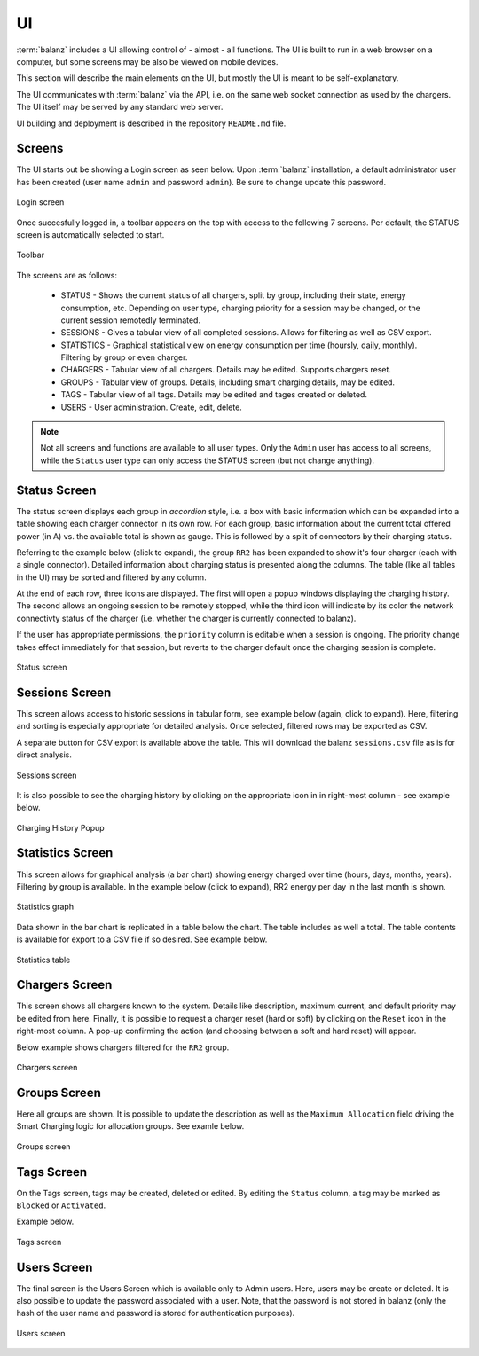 UI
==

:term:`balanz` includes a UI allowing control of - almost - all functions. The UI is built to run in a web browser on a computer,
but some screens may be also be viewed on mobile devices.

This section will describe the main elements on the UI, but mostly the UI is meant to be self-explanatory.

The UI communicates with :term:`balanz` via the API, i.e. on the same web socket connection as used by the chargers. The UI itself
may be served by any standard web server.

UI building and deployment is described in the repository ``README.md`` file.


Screens
-------

The UI starts out be showing a Login screen as seen below. Upon :term:`balanz` installation, a default administrator user has been
created (user name ``admin`` and password ``admin``). Be sure to change update this password.

.. figure:: images/login.png
  :width: 300
  :alt: Login screen
  :align: center

  Login screen


Once succesfully logged in, a toolbar appears on the top with access to the following 7 screens. Per default, the STATUS screen is 
automatically selected to start.

.. figure:: images/toolbar.png
  :height: 50
  :alt: Toolbar
  :align: center

  Toolbar


The screens are as follows:

  - STATUS - Shows the current status of all chargers, split by group, including their state, energy consumption, etc. Depending on 
    user type, charging priority for a session may be changed, or the current session remotedly terminated.
  - SESSIONS - Gives a tabular view of all completed sessions. Allows for filtering as well as CSV export.
  - STATISTICS - Graphical statistical view on energy consumption per time (hoursly, daily, monthly). Filtering by group or even charger.
  - CHARGERS - Tabular view of all chargers. Details may be edited. Supports chargers reset.
  - GROUPS - Tabular view of groups. Details, including smart charging details, may be edited.
  - TAGS - Tabular view of all tags. Details may be edited and tages created or deleted.
  - USERS - User administration. Create, edit, delete.

.. note::
  Not all screens and functions are available to all user types. Only the ``Admin`` user has access to all screens, while the ``Status`` 
  user type can only access the STATUS screen (but not change anything).


Status Screen
-------------

The status screen displays each group in `accordion` style, i.e. a box with basic information which can be expanded into a table showing each
charger connector in its own row. For each group, basic information about the current total offered power (in A) vs. the available total
is shown as gauge. This is followed by a split of connectors by their charging status.

Referring to the example below (click to expand), the group ``RR2`` has been expanded to show it's four charger (each with a single connector). 
Detailed information about charging status is presented along the columns. The table (like all tables in the UI) may be sorted
and filtered by any column. 

At the end of each row, three icons are displayed. The first will open a popup windows displaying the charging history. The second allows
an ongoing session to be remotely stopped, while the third icon will indicate by its color the network connectivty status of the charger 
(i.e. whether the charger is currently connected to balanz).

If the user has appropriate permissions, the ``priority`` column is editable when a session is ongoing. The priority change takes effect
immediately for that session, but reverts to the charger default once the charging session is complete.

.. figure:: images/status.png
  :width: 800
  :alt: Status screen
  :align: center

  Status screen


Sessions Screen
---------------

This screen allows access to historic sessions in tabular form, see example below (again, click to expand). Here, filtering and sorting is
especially appropriate for detailed analysis. Once selected, filtered rows may be exported as CSV. 

A separate button for CSV export is available above the table. This will download the balanz ``sessions.csv`` file as is for direct analysis.

.. figure:: images/sessions.png
  :width: 800
  :alt: Sessions screen
  :align: center

  Sessions screen


It is also possible to see the charging history by clicking on the appropriate icon in in right-most column - see example below.

.. figure:: images/charging-history.png
  :width: 800
  :alt: Charging History
  :align: center

  Charging History Popup


Statistics Screen
-----------------

This screen allows for graphical analysis (a bar chart) showing energy charged over time (hours, days, months, years). Filtering by group is 
available. In the example below (click to expand), RR2 energy per day in the last month is shown.

.. figure:: images/statistics-graph.png
  :width: 800
  :alt: Statistics Graph
  :align: center

  Statistics graph


Data shown in the bar chart is replicated in a table below the chart. The table includes as well a total. The table contents is available for
export to a CSV file if so desired. See example below.

.. figure:: images/statistics-table.png
  :height: 300
  :alt: Statistics Table
  :align: center

  Statistics table


Chargers Screen
---------------

This screen shows all chargers known to the system. Details like description, maximum current, and default priority may be edited from here.
Finally, it is possible to request a charger reset (hard or soft) by clicking on the ``Reset`` icon in the right-most column. A pop-up confirming
the action (and choosing between a soft and hard reset) will appear.

Below example shows chargers filtered for the ``RR2`` group.

.. figure:: images/chargers.png
  :width: 800
  :alt: Chargers screen
  :align: center

  Chargers screen


Groups Screen
--------------

Here all groups are shown. It is possible to update the description as well as the ``Maximum Allocation`` field driving the Smart Charging logic
for allocation groups. See examle below.

.. figure:: images/groups.png
  :width: 800
  :alt: Groups screen
  :align: center

  Groups screen


Tags Screen
-----------

On the Tags screen, tags may be created, deleted or edited. By editing the ``Status`` column, a tag may be marked as ``Blocked`` or ``Activated``.

Example below.

.. figure:: images/tags.png
  :width: 800
  :alt: Tags screen
  :align: center

  Tags screen


Users Screen
------------

The final screen is the Users Screen which is available only to Admin users. Here, users may be create or deleted. It is also possible to update
the password associated with a user. Note, that the password is not stored in balanz (only the hash of the user name and password is stored for 
authentication purposes). 

.. figure:: images/users.png
  :width: 800
  :alt: Users screen
  :align: center

  Users screen








